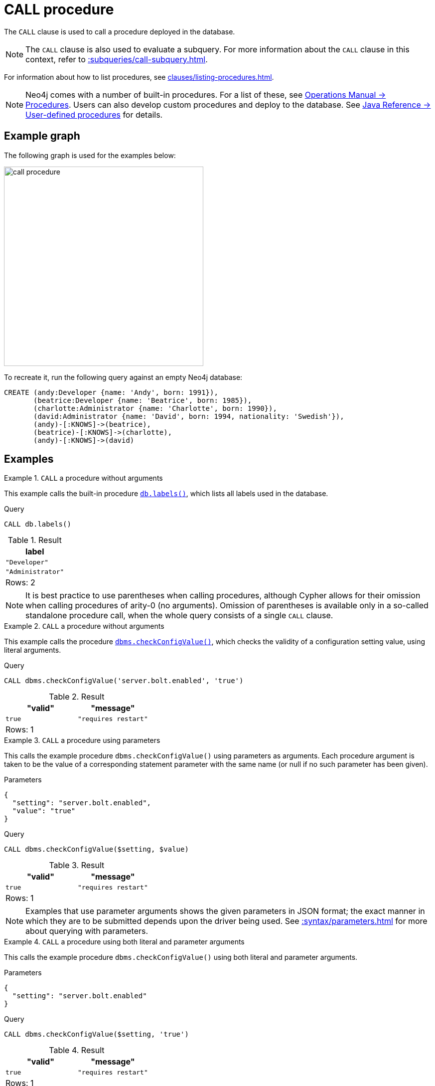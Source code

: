 :description: The `CALL` clause is used to call a procedure deployed in the database.
[[query-call]]
= CALL procedure

The `CALL` clause is used to call a procedure deployed in the database.

[NOTE]
The `CALL` clause is also used to evaluate a subquery.
For more information about the `CALL` clause in this context, refer to xref::subqueries/call-subquery.adoc[].

For information about how to list procedures, see xref:clauses/listing-procedures.adoc[].

[NOTE]
Neo4j comes with a number of built-in procedures.
For a list of these, see link:{neo4j-docs-base-uri}/operations-manual/current/procedures[Operations Manual -> Procedures].
Users can also develop custom procedures and deploy to the database.
See link:{neo4j-docs-base-uri}/java-reference/current/extending-neo4j/procedures/[Java Reference -> User-defined procedures] for details.

[[example-graph]]
== Example graph

The following graph is used for the examples below:

image::call_procedure.svg[width="400",role="middle"]

To recreate it, run the following query against an empty Neo4j database:

[source, cypher, role=test-setup]
----
CREATE (andy:Developer {name: 'Andy', born: 1991}),
       (beatrice:Developer {name: 'Beatrice', born: 1985}),
       (charlotte:Administrator {name: 'Charlotte', born: 1990}),
       (david:Administrator {name: 'David', born: 1994, nationality: 'Swedish'}),
       (andy)-[:KNOWS]->(beatrice),
       (beatrice)-[:KNOWS]->(charlotte),
       (andy)-[:KNOWS]->(david)
----

[[call-procedure-examples]]
== Examples

.`CALL` a procedure without arguments
====

This example calls the built-in procedure link:{neo4j-docs-base-uri}/operations-manual/current/procedures/#procedure_db_labels[`db.labels()`], which lists all labels used in the database.

.Query
[source, cypher]
----
CALL db.labels()
----

.Result
[role="queryresult",options="header,footer",cols="1*<m"]
|===
| label

| "Developer"
| "Administrator"

1+d|Rows: 2
|===

====

[NOTE]
It is best practice to use parentheses when calling procedures, although Cypher allows for their omission when calling procedures of arity-0 (no arguments).
Omission of parentheses is available only in a so-called standalone procedure call, when the whole query consists of a single `CALL` clause.


.`CALL` a procedure without arguments
====


This example calls the procedure link:{neo4j-docs-base-uri}/operations-manual/current/procedures/#procedure_dbms_checkconfigvalue[`dbms.checkConfigValue()`], which checks the validity of a configuration setting value, using literal arguments.

.Query
[source, cypher]
----
CALL dbms.checkConfigValue('server.bolt.enabled', 'true')
----

.Result
[role="queryresult",options="header,footer",cols="2*<m"]
|===
| "valid" | "message"
| true | "requires restart"

2+d|Rows: 1
|===

====

.`CALL` a procedure using parameters
====

This calls the example procedure `dbms.checkConfigValue()` using parameters as arguments.
Each procedure argument is taken to be the value of a corresponding statement parameter with the same name (or null if no such parameter has been given).

.Parameters
[source, parameters]
----
{
  "setting": "server.bolt.enabled",
  "value": "true"
}
----

.Query
[source, cypher]
----
CALL dbms.checkConfigValue($setting, $value)
----

.Result
[role="queryresult",options="header,footer",cols="2*<m"]
|===
| "valid" | "message"
| true | "requires restart"

2+d|Rows: 1
|===

[NOTE]
Examples that use parameter arguments shows the given parameters in JSON format; the exact manner in which they are to be submitted depends upon the driver being used.
See xref::syntax/parameters.adoc[] for more about querying with parameters.

====


.`CALL` a procedure using both literal and parameter arguments
====

This calls the example procedure `dbms.checkConfigValue()` using both literal and parameter arguments.

.Parameters
[source, parameters]
----
{
  "setting": "server.bolt.enabled"
}
----

.Query
[source, cypher]
----
CALL dbms.checkConfigValue($setting, 'true')
----

.Result
[role="queryresult",options="header,footer",cols="2*<m"]
|===
| "valid" | "message"
| true | "requires restart"

2+d|Rows: 1
|===

====


[[call-procedure-yield]]
== Using `YIELD`

The `YIELD` keyword is used to specify which columns of procedure metadata to return, allowing for the selection and filtering of the displayed information.

.`YIELD *`
====

Using `YIELD *` will return all available return columns for a procedure.

.Query
[source, cypher]
----
CALL db.labels() YIELD *
----

.Result
[role="queryresult",options="header,footer",cols="1*<m"]
|===
| label

| "Administrator"
| "Developer"

1+d|Rows: 2
|===

If the procedure has deprecated return columns, those columns are also returned.

Note that `YIELD *` is only valid in standalone procedure calls.
Variables must be explicitly named in a `YIELD` clause if other clauses than a single procedure `CALL` are present.
This restriction simplifies query logic and protects against output variables from the procedure accidentally clashing with other query variables.
For example, the following is not valid:

.Not allowed
[source, cypher, role=test-fail]
----
CALL db.labels() YIELD *
RETURN count(*) AS results
----

====

.`YIELD` specific procedure results and filter on them
====

`YIELD` can be used to filter for specific results.
This requires knowing the names of the arguments within a procedure's signature, which can either be found in the link:{neo4j-docs-base-uri}/operations-manual/current/procedures/[Operations Manual -> Procedures] or in the `signature` column returned by a `SHOW PROCEDURES` command (see example below).

.Find the argument names of `db.propertyKeys`
[source, cypher]
----
SHOW PROCEDURES YIELD name, signature
WHERE name = 'db.propertyKeys'
RETURN signature
----

.Result
[role="queryresult",options="header,footer",cols="1m"]
|===
| signature

| "db.propertyKeys() :: (propertyKey :: STRING)"

1+d|Rows: 1
|===

It is then possible to use these argument names for further query filtering.
Note that if the procedure call is part of a larger query, its output must be named explicitly.
In the below example, `propertyKey` is aliased as `prop` and then used later in the query to xref:functions/aggregating.adoc#functions-count[count] the occurrence of each property in the graph.

.Filter on specific argument returned by `YIELD`
[source, cypher]
----
CALL db.propertyKeys() YIELD propertyKey AS prop
MATCH (n)
WHERE n[prop] IS NOT NULL
RETURN prop, count(n) AS numNodes
----

.Result
[role="queryresult",options="header,footer",cols="2*<m"]
|===
| prop | numNodes

| "name" | 4
| "born" | 4
| "nationality" | 1

2+d|Rows: 3
|===

====


=== Note on VOID procedures

Neo4j supports the notion of `VOID` procedures.
A `VOID` procedure is a procedure that does not declare any result fields and returns no result records.
`VOID` procedure only produces side-effects and does not allow for the use of `YIELD`.
Calling a `VOID` procedure in the middle of a larger query will simply pass on each input record (i.e., it acts like xref:clauses/with.adoc[`WITH *`] in terms of the record stream).


[[optional-call]]
== Optional procedure calls

`OPTIONAL CALL` allows for an optional procedure call.
Similar to xref:clauses/optional-match.adoc[`OPTIONAL MATCH`] any empty rows produced by the `OPTIONAL CALL` will return `null`.

.Difference between using `CALL` and `OPTIONAL CALL`
====

This query uses the link:{neo4j-docs-base-uri}/apoc/current/overview/apoc.neighbors/apoc.neighbors.tohop[`apoc.neighbors.tohop()`] procedure (part of Neo4j's link:{neo4j-docs-base-uri}/apoc/current/[APOC Core library]), which returns all nodes connected by the given relationship type within the specified distance (1 hop, in this case) and direction.

.Regular procedure `CALL`
[source, cypher]
----
MATCH (n)
CALL apoc.neighbors.tohop(n, "KNOWS>", 1)
YIELD node
RETURN n.name AS name, collect(node.name) AS connections
----

Note that the result does not include the nodes in the graph without any outgoing `KNOWS` relationships connected to them.

.Result
[role="queryresult",options="header,footer",cols="2*<m"]
|===
| name | connections

| "Andy"
| ["Beatrice", "David"]

| "Beatrice"
| ["Charlotte"]

2+d|Rows: 2
|===

The same query is used below, but `CALL` is replaced with `OPTIONAL CALL`.

.Optional procedure `CALL`
[source, cypher]
----
MATCH (n)
OPTIONAL CALL apoc.neighbors.tohop(n, "KNOWS>", 1)
YIELD node
RETURN n.name AS name, collect(node.name) AS connections
----

The result now includes the two nodes without any outgoing `KNOWS` relationships connected to them.

.Result
[role="queryresult",options="header,footer",cols="2*<m"]
|===
| name | connections

| "Andy"
| ["Beatrice", "David"]

| "Beatrice"
| ["Charlotte"]

| "Charlotte"
| []

| "David"
| []

2+d|Rows: 4
|===

====


